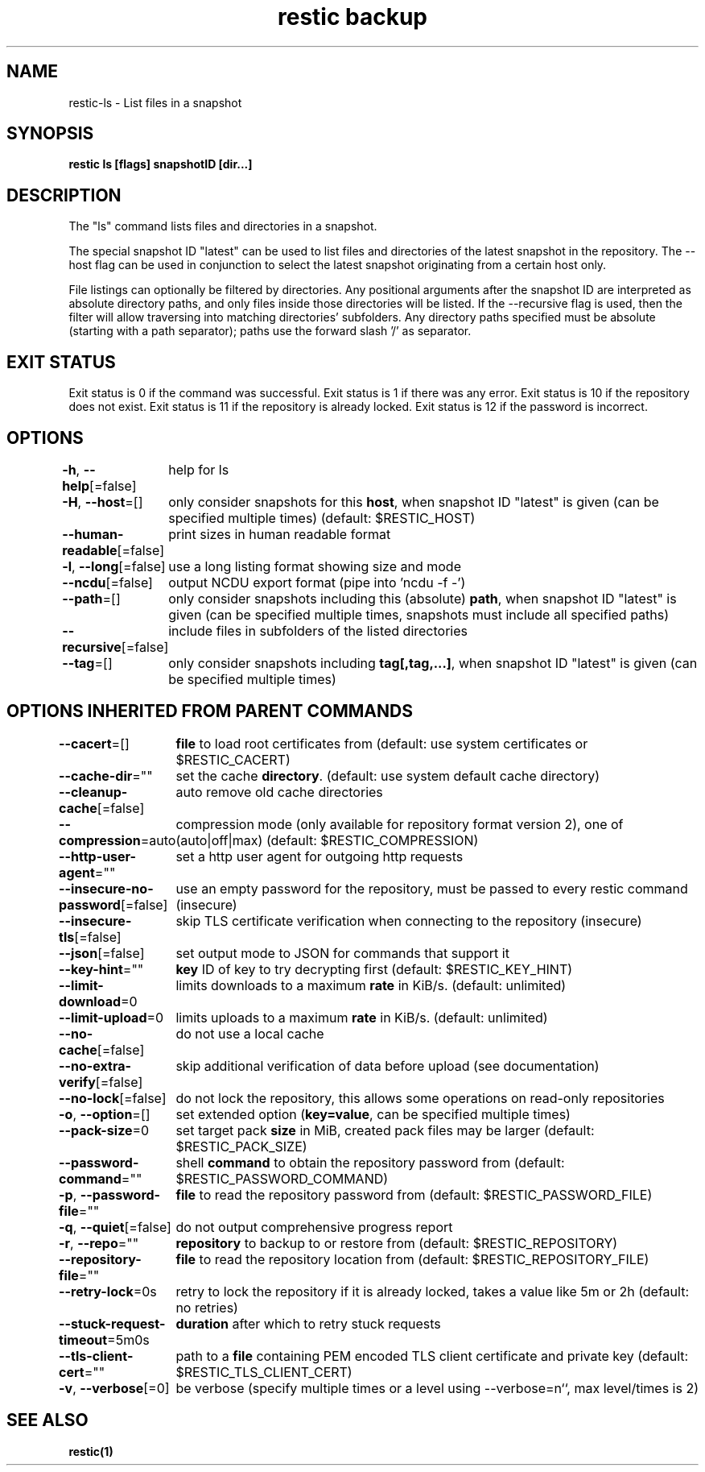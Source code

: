 .nh
.TH "restic backup" "1" "Jan 2017" "generated by \fBrestic generate\fR" ""

.SH NAME
.PP
restic-ls - List files in a snapshot


.SH SYNOPSIS
.PP
\fBrestic ls [flags] snapshotID [dir...]\fP


.SH DESCRIPTION
.PP
The "ls" command lists files and directories in a snapshot.

.PP
The special snapshot ID "latest" can be used to list files and
directories of the latest snapshot in the repository. The
--host flag can be used in conjunction to select the latest
snapshot originating from a certain host only.

.PP
File listings can optionally be filtered by directories. Any
positional arguments after the snapshot ID are interpreted as
absolute directory paths, and only files inside those directories
will be listed. If the --recursive flag is used, then the filter
will allow traversing into matching directories' subfolders.
Any directory paths specified must be absolute (starting with
a path separator); paths use the forward slash '/' as separator.


.SH EXIT STATUS
.PP
Exit status is 0 if the command was successful.
Exit status is 1 if there was any error.
Exit status is 10 if the repository does not exist.
Exit status is 11 if the repository is already locked.
Exit status is 12 if the password is incorrect.


.SH OPTIONS
.PP
\fB-h\fP, \fB--help\fP[=false]
	help for ls

.PP
\fB-H\fP, \fB--host\fP=[]
	only consider snapshots for this \fBhost\fR, when snapshot ID "latest" is given (can be specified multiple times) (default: $RESTIC_HOST)

.PP
\fB--human-readable\fP[=false]
	print sizes in human readable format

.PP
\fB-l\fP, \fB--long\fP[=false]
	use a long listing format showing size and mode

.PP
\fB--ncdu\fP[=false]
	output NCDU export format (pipe into 'ncdu -f -')

.PP
\fB--path\fP=[]
	only consider snapshots including this (absolute) \fBpath\fR, when snapshot ID "latest" is given (can be specified multiple times, snapshots must include all specified paths)

.PP
\fB--recursive\fP[=false]
	include files in subfolders of the listed directories

.PP
\fB--tag\fP=[]
	only consider snapshots including \fBtag[,tag,...]\fR, when snapshot ID "latest" is given (can be specified multiple times)


.SH OPTIONS INHERITED FROM PARENT COMMANDS
.PP
\fB--cacert\fP=[]
	\fBfile\fR to load root certificates from (default: use system certificates or $RESTIC_CACERT)

.PP
\fB--cache-dir\fP=""
	set the cache \fBdirectory\fR\&. (default: use system default cache directory)

.PP
\fB--cleanup-cache\fP[=false]
	auto remove old cache directories

.PP
\fB--compression\fP=auto
	compression mode (only available for repository format version 2), one of (auto|off|max) (default: $RESTIC_COMPRESSION)

.PP
\fB--http-user-agent\fP=""
	set a http user agent for outgoing http requests

.PP
\fB--insecure-no-password\fP[=false]
	use an empty password for the repository, must be passed to every restic command (insecure)

.PP
\fB--insecure-tls\fP[=false]
	skip TLS certificate verification when connecting to the repository (insecure)

.PP
\fB--json\fP[=false]
	set output mode to JSON for commands that support it

.PP
\fB--key-hint\fP=""
	\fBkey\fR ID of key to try decrypting first (default: $RESTIC_KEY_HINT)

.PP
\fB--limit-download\fP=0
	limits downloads to a maximum \fBrate\fR in KiB/s. (default: unlimited)

.PP
\fB--limit-upload\fP=0
	limits uploads to a maximum \fBrate\fR in KiB/s. (default: unlimited)

.PP
\fB--no-cache\fP[=false]
	do not use a local cache

.PP
\fB--no-extra-verify\fP[=false]
	skip additional verification of data before upload (see documentation)

.PP
\fB--no-lock\fP[=false]
	do not lock the repository, this allows some operations on read-only repositories

.PP
\fB-o\fP, \fB--option\fP=[]
	set extended option (\fBkey=value\fR, can be specified multiple times)

.PP
\fB--pack-size\fP=0
	set target pack \fBsize\fR in MiB, created pack files may be larger (default: $RESTIC_PACK_SIZE)

.PP
\fB--password-command\fP=""
	shell \fBcommand\fR to obtain the repository password from (default: $RESTIC_PASSWORD_COMMAND)

.PP
\fB-p\fP, \fB--password-file\fP=""
	\fBfile\fR to read the repository password from (default: $RESTIC_PASSWORD_FILE)

.PP
\fB-q\fP, \fB--quiet\fP[=false]
	do not output comprehensive progress report

.PP
\fB-r\fP, \fB--repo\fP=""
	\fBrepository\fR to backup to or restore from (default: $RESTIC_REPOSITORY)

.PP
\fB--repository-file\fP=""
	\fBfile\fR to read the repository location from (default: $RESTIC_REPOSITORY_FILE)

.PP
\fB--retry-lock\fP=0s
	retry to lock the repository if it is already locked, takes a value like 5m or 2h (default: no retries)

.PP
\fB--stuck-request-timeout\fP=5m0s
	\fBduration\fR after which to retry stuck requests

.PP
\fB--tls-client-cert\fP=""
	path to a \fBfile\fR containing PEM encoded TLS client certificate and private key (default: $RESTIC_TLS_CLIENT_CERT)

.PP
\fB-v\fP, \fB--verbose\fP[=0]
	be verbose (specify multiple times or a level using --verbose=n``, max level/times is 2)


.SH SEE ALSO
.PP
\fBrestic(1)\fP
